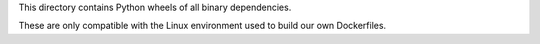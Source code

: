 This directory contains Python wheels of all binary dependencies.

These are only compatible with the Linux environment used to build
our own Dockerfiles.
